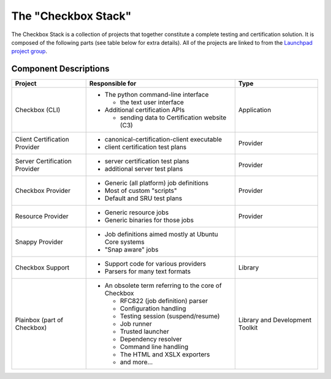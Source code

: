 The "Checkbox Stack"
====================

The Checkbox Stack is a collection of projects that together constitute a
complete testing and certification solution. It is composed of the following
parts (see table below for extra details). All of the projects are linked to
from the `Launchpad project group <https://launchpad.net/checkbox-project>`_.

Component Descriptions
----------------------

+------------------------+---------------------------------------+-------------+
| Project                | Responsible for                       |    Type     |
+========================+=======================================+=============+
| Checkbox (CLI)         | - The python command-line interface   | Application |
|                        |                                       |             |
|                        |   - the text user interface           |             |
|                        |                                       |             |
|                        | - Additional certification APIs       |             |
|                        |                                       |             |
|                        |   - sending data to Certification     |             |
|                        |     website (C3)                      |             |
+------------------------+---------------------------------------+-------------+
| Client Certification   | - canonical-certification-client      | Provider    |
| Provider               |   executable                          |             |
|                        | - client certification test plans     |             |
+------------------------+---------------------------------------+-------------+
| Server Certification   | - server certification test plans     | Provider    |
| Provider               | - additional server test plans        |             |
+------------------------+---------------------------------------+-------------+
| Checkbox Provider      | - Generic (all platform) job          | Provider    |
|                        |   definitions                         |             |
|                        | - Most of custom "scripts"            |             |
|                        | - Default and SRU test plans          |             |
+------------------------+---------------------------------------+-------------+
| Resource Provider      | - Generic resource jobs               | Provider    |
|                        | - Generic binaries for those jobs     |             |
+------------------------+---------------------------------------+-------------+
| Snappy Provider        | - Job definitions aimed mostly at     |             |
|                        |   Ubuntu Core systems                 |             |
|                        | - "Snap aware" jobs                   |             |
+------------------------+---------------------------------------+-------------+
| Checkbox Support       | - Support code for various providers  | Library     |
|                        | - Parsers for many text formats       |             |
+------------------------+---------------------------------------+-------------+
| Plainbox               | - An obsolete term referring to the   | Library     |
| (part of Checkbox)     |   core of Checkbox                    | and         |
|                        |                                       | Development |
|                        |   - RFC822 (job definition) parser    | Toolkit     |
|                        |   - Configuration handling            |             |
|                        |   - Testing session (suspend/resume)  |             |
|                        |   - Job runner                        |             |
|                        |   - Trusted launcher                  |             |
|                        |   - Dependency resolver               |             |
|                        |   - Command line handling             |             |
|                        |   - The HTML and XSLX exporters       |             |
|                        |   - and more...                       |             |
+------------------------+---------------------------------------+-------------+

